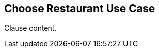 [[choose_restaurant_use_case_section]]
== Choose Restaurant Use Case

//Insert clause content here

Clause content.

